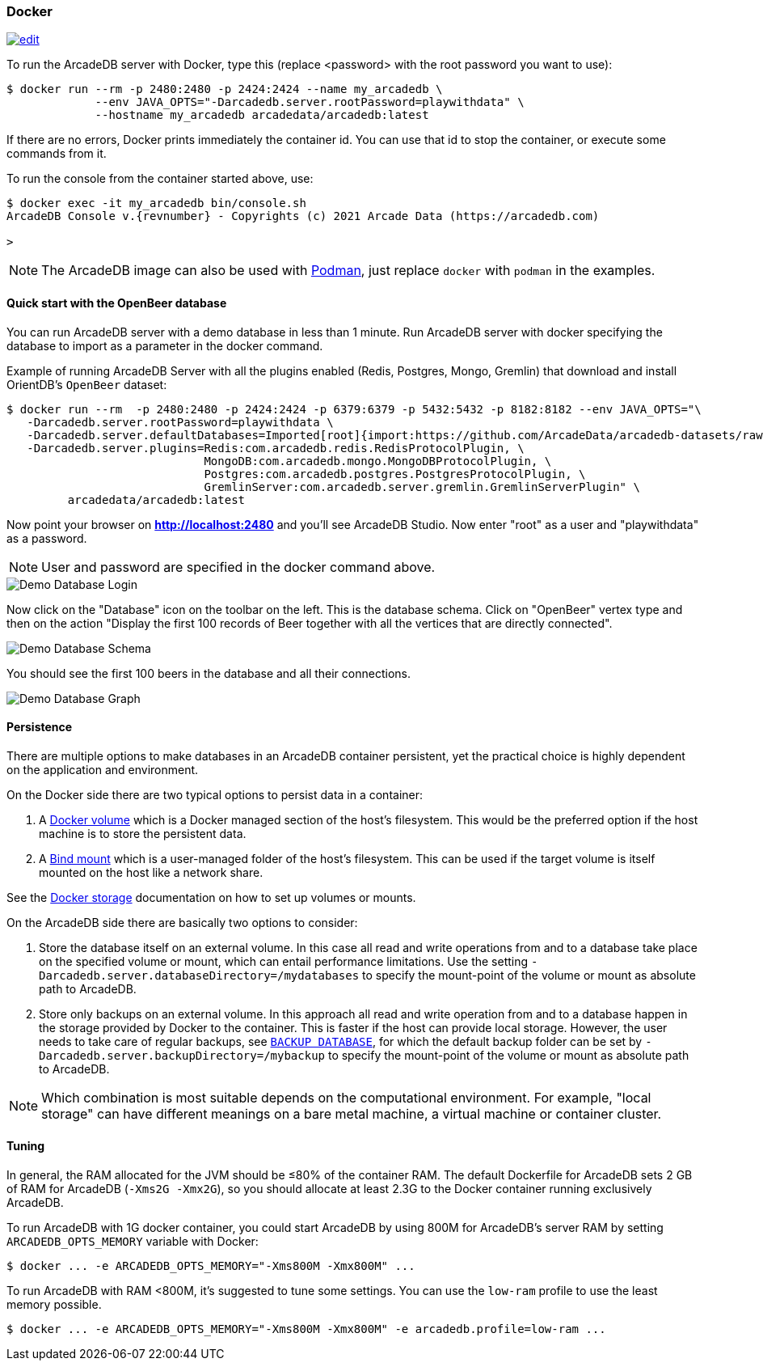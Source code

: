 [[docker]]
=== Docker
image:../images/edit.png[link="https://github.com/ArcadeData/arcadedb-docs/blob/main/src/main/asciidoc/administration-guide/docker.adoc" float="right"]

To run the ArcadeDB server with Docker, type this (replace <password> with the root password you want to use):

[source,shell]
----
$ docker run --rm -p 2480:2480 -p 2424:2424 --name my_arcadedb \
             --env JAVA_OPTS="-Darcadedb.server.rootPassword=playwithdata" \
             --hostname my_arcadedb arcadedata/arcadedb:latest
----

If there are no errors, Docker prints immediately the container id. You can use that id to stop the container, or execute some commands from it.

To run the console from the container started above, use:

[source,shell,subs="attributes+"]
----
$ docker exec -it my_arcadedb bin/console.sh
ArcadeDB Console v.{revnumber} - Copyrights (c) 2021 Arcade Data (https://arcadedb.com)

>
----

NOTE: The ArcadeDB image can also be used with https://podman.io[Podman], just replace `docker` with `podman` in the examples.

[discrete]
[[quick-start-docker]]
==== Quick start with the OpenBeer database

You can run ArcadeDB server with a demo database in less than 1 minute. Run ArcadeDB server with docker specifying the database to import as a parameter in the docker command.

Example of running ArcadeDB Server with all the plugins enabled (Redis, Postgres, Mongo, Gremlin) that download and install OrientDB's `OpenBeer` dataset:

[source,shell]
----
$ docker run --rm  -p 2480:2480 -p 2424:2424 -p 6379:6379 -p 5432:5432 -p 8182:8182 --env JAVA_OPTS="\
   -Darcadedb.server.rootPassword=playwithdata \
   -Darcadedb.server.defaultDatabases=Imported[root]{import:https://github.com/ArcadeData/arcadedb-datasets/raw/main/orientdb/OpenBeer.gz} \
   -Darcadedb.server.plugins=Redis:com.arcadedb.redis.RedisProtocolPlugin, \
                             MongoDB:com.arcadedb.mongo.MongoDBProtocolPlugin, \
                             Postgres:com.arcadedb.postgres.PostgresProtocolPlugin, \
                             GremlinServer:com.arcadedb.server.gremlin.GremlinServerPlugin" \
         arcadedata/arcadedb:latest
----

Now point your browser on **http://localhost:2480** and you'll see ArcadeDB Studio. Now enter "root" as a user and "playwithdata" as a password.

NOTE: User and password are specified in the docker command above.

image::../images/openbeer-demo-login.png[alt="Demo Database Login",align="center"]

Now click on the "Database" icon on the toolbar on the left. This is the database schema. Click on "OpenBeer" vertex type and then on the action "Display the first 100 records of Beer together with all the vertices that are directly connected".

image::../images/openbeer-demo-schema.png[alt="Demo Database Schema",align="center"]

You should see the first 100 beers in the database and all their connections.

image::../images/openbeer-demo-graph.png[alt="Demo Database Graph",align="center"]

[discrete]
==== Persistence

There are multiple options to make databases in an ArcadeDB container persistent,
yet the practical choice is highly dependent on the application and environment.

On the Docker side there are two typical options to persist data in a container:

1. A https://docs.docker.com/storage/volumes/[Docker volume] which is a Docker managed section of the host's filesystem. This would be the preferred option if the host machine is to store the persistent data.

2. A https://docs.docker.com/storage/bind-mounts/[Bind mount] which is a user-managed folder of the host's filesystem. This can be used if the target volume is itself mounted on the host like a network share.

See the https://docs.docker.com/storage/[Docker storage] documentation on how to set up volumes or mounts.

On the ArcadeDB side there are basically two options to consider:

1. Store the database itself on an external volume. In this case all read and write operations from and to a database take place on the specified volume or mount, which can entail performance limitations.
  Use the setting `-Darcadedb.server.databaseDirectory=/mydatabases` to specify the mount-point of the volume or mount as absolute path to ArcadeDB.

2. Store only backups on an external volume. In this approach all read and write operation from and to a database happen in the storage provided by Docker to the container. This is faster if the host can provide local storage.
  However, the user needs to take care of regular backups, see <<sql-backup-database,`BACKUP DATABASE`>>, for which the default backup folder can be set by `-Darcadedb.server.backupDirectory=/mybackup` to specify the mount-point of the volume or mount as absolute path to ArcadeDB.

NOTE: Which combination is most suitable depends on the computational environment. For example,
"local storage" can have different meanings on a bare metal machine, a virtual machine or container cluster.

[discrete]
[[dockertuning]]
==== Tuning

In general, the RAM allocated for the JVM should be ≤80% of the container RAM. The default Dockerfile for ArcadeDB sets 2 GB of RAM for ArcadeDB (`-Xms2G -Xmx2G`), so you should allocate at least 2.3G to the Docker container running exclusively ArcadeDB.

To run ArcadeDB with 1G docker container, you could start ArcadeDB by using 800M for ArcadeDB's server RAM by setting `ARCADEDB_OPTS_MEMORY` variable with Docker:

[source,shell]
----
$ docker ... -e ARCADEDB_OPTS_MEMORY="-Xms800M -Xmx800M" ...
----

To run ArcadeDB with RAM <800M, it's suggested to tune some settings. You can use the `low-ram` profile to use the least memory possible.

[source,shell]
----
$ docker ... -e ARCADEDB_OPTS_MEMORY="-Xms800M -Xmx800M" -e arcadedb.profile=low-ram ...
----
